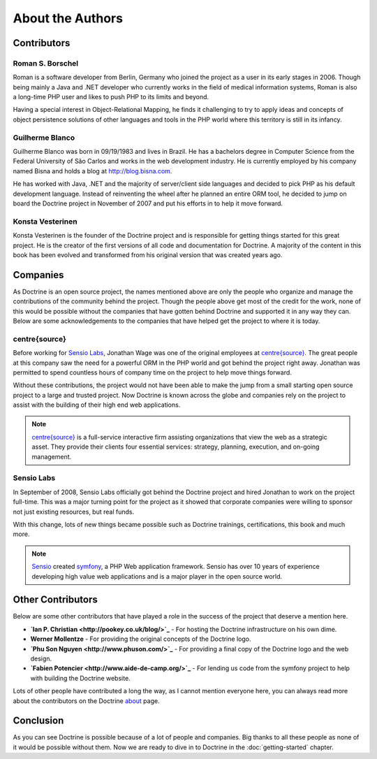..  vim: set ts=4 sw=4 tw=79 :

*****************
About the Authors
*****************

============
Contributors
============

-----------------
Roman S. Borschel
-----------------

Roman is a software developer from Berlin, Germany who joined the
project as a user in its early stages in 2006. Though being mainly a
Java and .NET developer who currently works in the field of medical
information systems, Roman is also a long-time PHP user and likes to
push PHP to its limits and beyond.

Having a special interest in Object-Relational Mapping, he finds it
challenging to try to apply ideas and concepts of object persistence
solutions of other languages and tools in the PHP world where this
territory is still in its infancy.

----------------
Guilherme Blanco
----------------

Guilherme Blanco was born in 09/19/1983 and lives in Brazil. He has a
bachelors degree in Computer Science from the Federal University of São
Carlos and works in the web development industry. He is currently
employed by his company named Bisna and holds a blog at
http://blog.bisna.com.

He has worked with Java, .NET and the majority of server/client side
languages and decided to pick PHP as his default development language.
Instead of reinventing the wheel after he planned an entire ORM tool, he
decided to jump on board the Doctrine project in November of 2007 and
put his efforts in to help it move forward.

-----------------
Konsta Vesterinen
-----------------

Konsta Vesterinen is the founder of the Doctrine project and is
responsible for getting things started for this great project. He is the
creator of the first versions of all code and documentation for
Doctrine. A majority of the content in this book has been evolved and
transformed from his original version that was created years ago.

=========
Companies
=========

As Doctrine is an open source project, the names mentioned above are
only the people who organize and manage the contributions of the
community behind the project. Though the people above get most of the
credit for the work, none of this would be possible without the
companies that have gotten behind Doctrine and supported it in any way
they can. Below are some acknowledgements to the companies that have
helped get the project to where it is today.

--------------
centre{source}
--------------

Before working for `Sensio Labs <http://www.sensiolabs.com>`_, Jonathan
Wage was one of the original employees at
`centre{source} <http://www.centresource.com>`_. The great people at
this company saw the need for a powerful ORM in the PHP world and got
behind the project right away. Jonathan was permitted to spend countless
hours of company time on the project to help move things forward.

Without these contributions, the project would not have been able to
make the jump from a small starting open source project to a large and
trusted project. Now Doctrine is known across the globe and companies
rely on the project to assist with the building of their high end web
applications.

.. note::

    `centre{source} <http://www.centresource.com>`_ is a
    full-service interactive firm assisting organizations that view the
    web as a strategic asset. They provide their clients four essential
    services: strategy, planning, execution, and on-going management.

-----------
Sensio Labs
-----------

In September of 2008, Sensio Labs officially got behind the Doctrine
project and hired Jonathan to work on the project full-time. This was a
major turning point for the project as it showed that corporate
companies were willing to sponsor not just existing resources, but real
funds.

With this change, lots of new things became possible such as Doctrine
trainings, certifications, this book and much more.

.. note::

    `Sensio <http://www.sensio.com>`_ created
    `symfony <http://www.symfony-project.com>`_, a PHP Web application
    framework. Sensio has over 10 years of experience developing high
    value web applications and is a major player in the open source
    world.

==================
Other Contributors
==================

Below are some other contributors that have played a role in the success
of the project that deserve a mention here.

*  **`Ian P. Christian <http://pookey.co.uk/blog/>`_** - For hosting the
   Doctrine infrastructure on his own dime.
*  **Werner Mollentze** - For providing the original concepts of the
   Doctrine logo.
*  **`Phu Son Nguyen <http://www.phuson.com/>`_** - For providing a
   final copy of the Doctrine logo and the web design.
*  **`Fabien Potencier <http://www.aide-de-camp.org/>`_** - For lending
   us code from the symfony project to help with building the Doctrine
   website.

Lots of other people have contributed a long the way, as I cannot
mention everyone here, you can always read more about the contributors
on the Doctrine `about <http://www.doctrine-project.org/about>`_ page.

==========
Conclusion
==========

As you can see Doctrine is possible because of a lot of people and
companies. Big thanks to all these people as none of it would be
possible without them. Now we are ready to dive in to Doctrine in the
:doc:`getting-started` chapter.
